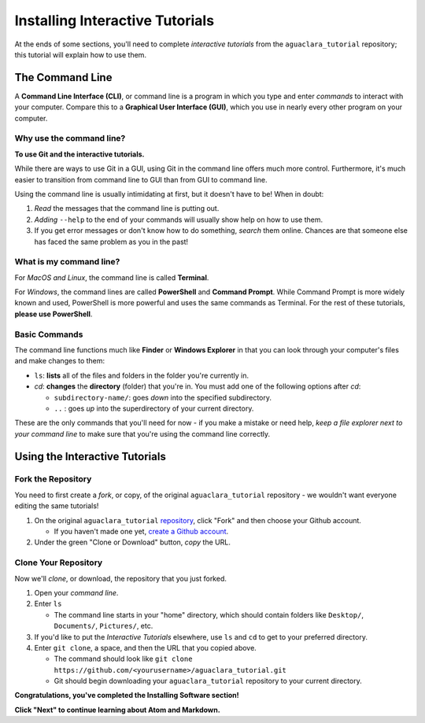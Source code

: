 .. _installing-interactive-tutorials:

********************************
Installing Interactive Tutorials
********************************

At the ends of some sections, you'll need to complete *interactive tutorials* from the ``aguaclara_tutorial`` repository; this tutorial will explain how to use them.

The Command Line
================

A **Command Line Interface (CLI)**\ , or command line is a program in which you type and enter *commands* to interact with your computer. Compare this to a **Graphical User Interface (GUI)**\ , which you use in nearly every other program on your computer.

Why use the command line?
-------------------------

**To use Git and the interactive tutorials.**

While there are ways to use Git in a GUI, using Git in the command line offers much more control. Furthermore, it's much easier to transition from command line to GUI than from GUI to command line.

Using the command line is usually intimidating at first, but it doesn't have to be! When in doubt:


#. *Read* the messages that the command line is putting out.
#. *Adding* ``--help`` to the end of your commands will usually show help on how to use them.
#. If you get error messages or don't know how to do something, *search* them online. Chances are that someone else has faced the same problem as you in the past!

What is my command line?
------------------------

For *MacOS and Linux*\ , the command line is called **Terminal**.

For *Windows*\ , the command lines are called **PowerShell** and **Command Prompt**. While Command Prompt is more widely known and used, PowerShell is more powerful and uses the same commands as Terminal. For the rest of these tutorials, **please use PowerShell**.

Basic Commands
--------------

The command line functions much like **Finder** or **Windows Explorer** in that you can look through your computer's files and make changes to them:


* ``ls``\ : **lists** all of the files and folders in the folder you're currently in.
* `cd`: **changes** the **directory** (folder) that you're in. You must add one of the following options after `cd`:

  * ``subdirectory-name/``\ : goes *down* into the specified subdirectory.
  * ``..`` : goes *up* into the superdirectory of your current directory.


.. raw:: html

   <!-- TODO: add a screen recording of using ls and cd. -->



These are the only commands that you'll need for now - if you make a mistake or need help, *keep a file explorer next to your command line* to make sure that you're using the command line correctly.

Using the Interactive Tutorials
===============================

Fork the Repository
-------------------

You need to first create a *fork*\ , or copy, of the original ``aguaclara_tutorial`` repository - we wouldn't want everyone editing the same tutorials!


#. On the original ``aguaclara_tutorial`` `repository <https://github.com/AguaClara/aguaclara_tutorial>`_\ , click "Fork" and then choose your Github account.

   * If you haven't made one yet, `create a Github account <https://github.com/join?source=header-home>`_.

#. Under the green "Clone or Download" button, *copy* the URL. 

Clone Your Repository
---------------------

Now we'll *clone*\ , or download, the repository that you just forked.


#. Open your *command line*.
#. Enter ``ls``

   * The command line starts in your "home" directory, which should contain folders like ``Desktop/``\ , ``Documents/``\ , ``Pictures/``\ , etc.

#. If you'd like to put the *Interactive Tutorials* elsewhere, use ``ls`` and ``cd`` to get to your preferred directory.
#. Enter ``git clone``\ , a space, and then the URL that you copied above.

   * The command should look like ``git clone https://github.com/<yourusername>/aguaclara_tutorial.git``
   * Git should begin downloading your ``aguaclara_tutorial`` repository to your current directory.


.. raw:: html

   <!-- TODO: Add a screen recording of cloning the repo. -->



**Congratulations, you've completed the Installing Software section!**

**Click "Next" to continue learning about Atom and Markdown.**
